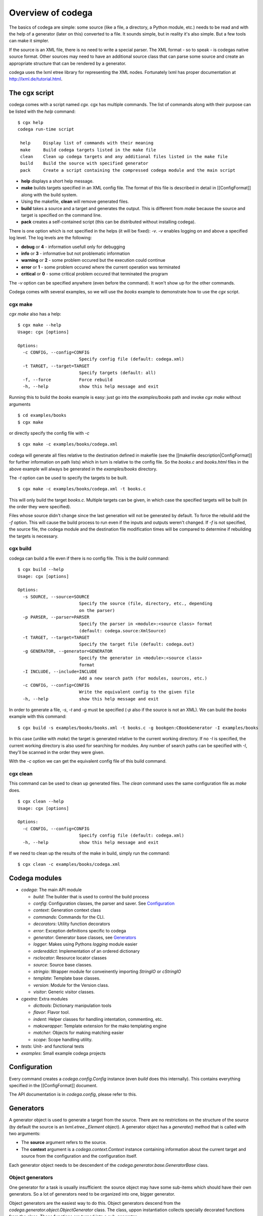Overview of codega
==================

The basics of codega are simple: some source (like a file, a directory, a Python module, etc.)
needs to be read and with the help of a generator (later on this) converted to a file. It sounds
simple, but in reality it's also simple. But a few tools can make it simpler.

If the source is an XML file, there is no need to write a special parser. The XML format - so to
speak - is codegas native source format. Other sources may need to have an additional source class
that can parse some source and create an appropriate structure that can be rendered by a generator.

codega uses the lxml etree library for representing the XML nodes. Fortunately lxml has proper
documentation at http://lxml.de/tutorial.html.

The cgx script
--------------

codega comes with a script named `cgx`. cgx has multiple commands. The list of commands along with
their purpose can be listed with the `help` command:

::

    $ cgx help
    codega run-time script

     help     Display list of commands with their meaning
     make     Build codega targets listed in the make file
     clean    Clean up codega targets and any additional files listed in the make file
     build    Build the source with specified generator
     pack     Create a script containing the compressed codega module and the main script

* **help** displays a short help message.
* **make** builds targets specified in an XML config file. The format of this file is
  described in detail in [[ConfigFormat]] along with the build system.
* Using the makefile, **clean** will remove generated files.
* **build** takes a source and a target and generates the output. This is different from
  `make` because the source and target is specified on the command line.
* **pack** creates a self-contained script (this can be distributed without installing
  codega).

There is one option which is not specified in the helps (it will be fixed): `-v`.
`-v` enables logging on and above a specified log level. The log levels are the following:

* **debug** or **4** - information usefull only for debugging
* **info** or **3** - informative but not problematic information
* **warning** or **2** - some problem occured but the execution could continue
* **error** or **1** - some problem occured where the current operation was terminated
* **critical** or **0** - some critical problem occured that terminated the program

The `-v` option can be specified anywhere (even before the command). It won't show up for
the other commands.

Codega comes with several examples, so we will use the `books` example to demonstrate
how to use the `cgx` script.

cgx make
........

`cgx make` also has a help:

::

    $ cgx make --help
    Usage: cgx [options]

    Options:
      -c CONFIG, --config=CONFIG
                            Specify config file (default: codega.xml)
      -t TARGET, --target=TARGET
                            Specify targets (default: all)
      -f, --force           Force rebuild
      -h, --help            show this help message and exit

Running this to build the `books` example is easy: just go into the `examples/books` path
and invoke `cgx make` without arguments

::

    $ cd examples/books
    $ cgx make

or directly specify the config file with `-c`

::

    $ cgx make -c examples/books/codega.xml

codega will generate all files relative to the destination defined in makefile (see the
[[makefile description|ConfigFormat]] for further information on path lists) which in turn
is relative to the config file. So the `books.c` and `books.html` files in the above example
will always be generated in the `examples/books` directory.

The `-t` option can be used to specify the targets to be built.

::

    $ cgx make -c examples/books/codega.xml -t books.c

This will only build the target `books.c`. Multiple targets can be given, in which case the
specified targets will be built (in the order they were specified).

Files whose source didn't change since the last generation will not be generated by default.
To force the rebuild add the `-f` option. This will cause the build process to run even if
the inputs and outputs weren't changed. If `-f` is not specified, the source file, the
codega module and the destination file modification times will be compared to determine
if rebuilding the targets is necessary.

cgx build
.........

codega can build a file even if there is no config file. This is the `build` command:

::

    $ cgx build --help
    Usage: cgx [options]

    Options:
      -s SOURCE, --source=SOURCE
                            Specify the source (file, directory, etc., depending
                            on the parser)
      -p PARSER, --parser=PARSER
                            Specify the parser in <module>:<source class> format
                            (default: codega.source:XmlSource)
      -t TARGET, --target=TARGET
                            Specify the target file (default: codega.out)
      -g GENERATOR, --generator=GENERATOR
                            Specify the generator in <module>:<source class>
                            format
      -I INCLUDE, --include=INCLUDE
                            Add a new search path (for modules, sources, etc.)
      -c CONFIG, --config=CONFIG
                            Write the equivalent config to the given file
      -h, --help            show this help message and exit

In order to generate a file, `-s`, `-t` and `-g` must be specified (`-p` also if the
source is not an XML). We can build the `books` example with this command:

::

    $ cgx build -s examples/books/books.xml -t books.c -g bookgen:CBookGenerator -I examples/books

In this case (unlike with `make`) the target is generated relative to the current
working directory. If no `-I` is specified, the current working directory is also used
for searching for modules. Any number of search paths can be specified with `-I`, they'll
be scanned in the order they were given.

With the `-c` option we can get the equivalent config file of this build command.

cgx clean
.........

This command can be used to clean up generated files. The `clean` command uses the same
configuration file as `make` does.

::

    $ cgx clean --help
    Usage: cgx [options]

    Options:
      -c CONFIG, --config=CONFIG
                            Specify config file (default: codega.xml)
      -h, --help            show this help message and exit

If we need to clean up the results of the make in build, simply run the command:

::

    $ cgx clean -c examples/books/codega.xml

Codega modules
--------------

* `codega`: The main API module

  * `build`: The builder that is used to control the build process
  * `config`: Configuration classes, the parser and saver. See `Configuration`_
  * `context`: Generation context class
  * `commands`: Commands for the CLI.
  * `decorators`: Utility function decorators
  * `error`: Exception definitions specific to codega
  * `generator`: Generator base classes, see `Generators`_
  * `logger`: Makes using Pythons `logging` module easier
  * `ordereddict`: Implementation of an ordered dictionary
  * `rsclocator`: Resource locator classes
  * `source`: Source base classes.
  * `stringio`: Wrapper module for conveinently importing `StringIO` or `cStringIO`
  * `template`: Template base classes.
  * `version`: Module for the Version class.
  * `visitor`: Generic visitor classes.

* `cgextra`: Extra modules

  * `dicttools`: Dictionary manipulation tools
  * `flavor`: Flavor tool.
  * `indent`: Helper classes for handling intentation, commenting, etc.
  * `makowrapper`: Template extension for the mako templating engine
  * `matcher`: Objects for making matching easier
  * `scope`: Scope handling utility.

* `tests`: Unit- and functional tests
* `examples`: Small example codega projects

Configuration
-------------

Every command creates a `codega.config.Config` instance (even `build` does this internally).
This contains everything specified in the [[ConfigFormat]] document.

The API documentation is in `codega.config`, please refer to this.

Generators
----------

A generator object is used to generate a target from the source. There are no restrictions
on the structure of the source (by default the source is an `lxml.etree._Element` object).
A generator object has a `generate()` method that is called with two arguments:

* The **source** argument refers to the source.
* The **context** argument is a `codega.context.Context` instance containing information about
  the current target and source from the configuration and the configuration itself.

Each generator object needs to be descendent of the `codega.generator.base.GeneratorBase` class.

Object generators
.................

One generator for a task is usually insufficient: the source object may have some sub-items which
should have their own generators. So a lot of generators need to be organized into one, bigger
generator.

Object generators are the easiest way to do this. Object generators descend from the
`codega.generator.object.ObjectGenerator` class. The class, uppon instantiation collects specially
decorated functions from the class. These functions are turned into a sub-generator.

::
    
    from codega.generator.object import *
    from codega.generator.function import *
    
    from cgextra import matcher

    class ExpressionGenerator(ObjectGenerator):

        @matcher(match.tag('operator'))
        @generator(FunctionGenerator.factory)
        def generate_operator(self, source, context):
            return source.attrib['operator'].join(context.map(self, source))

        @matcher(match.tag('value'))
        @generator(FunctionGenerator.factory)
        def generate_value(self, source, context):
            return source.text.strip()

        @priority(PRI_FALLBACK)
        @generator(FunctionGenerator.factory)
        def generate_fallback(self, source, context):
            return '/* Unknown source %r */' % source

        ...

In the above example `ExpressionGenerator` is the main generator. `generate_operator`,
`generate_value` and `generate_fallback` are subgenerators. We use the `generator` decorator to denote
that the function is a sub-generator.

The following decorators can be used:

* **generator** as noted above denotes that the function is a sub-generator. The argument to the
  decorator is a factory function: this will be called to turn the function into a generator. This
  decorator is mandatory.
* **matcher** can be specified any number of times. The matcher takes a callable argument which will
  determine if the sub-generator can handle the source. If more than one are specified, each one will
  have to return True for a generator to match the source.
* **priority** needs to be specified if two generators can match the same source. The one with the
  highest priority (i.e. lowest value) will be checked first.

Other generators
................

There are several other generator classes, some of which are useful tools in generation tasks.

* `codega.generator.template.TemplateGenerator`: instead of directly returning a rendered string, only a dictionary with
  bindings is returned, and a `codega.template.TemplateBase`-descendent instance is used to create the rendered
  string.

::
  
    from codega.generator.object import *
    from codega.generator.template import *

    template = SomeTemplate()

    class ExpressionGenerator(ObjectGenerator):
        @matcher(matcher.tag('reference'))
        @generator(TemplateGenerator.factory(template))
        def generate_reference(self, source, context):

            ...

            return dict(name = source.attrib['name'])

* `cgextra.makowrapper.DocstringMakoTemplate` this is a template generator which uses the functions docstring
  as a mako template. The generator factory to use is `cgextra.makowrapper.inline()`. The template is then rendered
  with the resulting dictionary.

::

    from codega.generator.object import *
    from cgextra.makowrapper import *

    class ExpressionGenerator(ObjectGenerator):
        @matcher(matcher.tag('reference'))
        @generator(inline)
        def generate_reference(self, source, context):
            '''
            &${name}
            '''

            return dict(name = source.attrib['name'])
